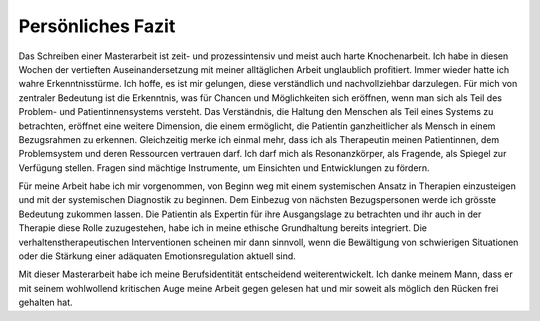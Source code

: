 Persönliches Fazit
^^^^^^^^^^^^^^^^^^

Das Schreiben einer Masterarbeit ist zeit- und prozessintensiv und meist auch harte Knochenarbeit. Ich habe in diesen Wochen der vertieften Auseinandersetzung mit meiner alltäglichen Arbeit unglaublich profitiert. Immer wieder hatte ich wahre Erkenntnisstürme. Ich hoffe, es ist mir gelungen, diese verständlich und nachvollziehbar darzulegen. Für mich von zentraler Bedeutung ist die Erkenntnis, was für Chancen und Möglichkeiten sich eröffnen, wenn man sich als Teil des Problem- und Patientinnensystems versteht. Das Verständnis, die Haltung den Menschen als Teil eines Systems zu betrachten, eröffnet eine weitere Dimension, die einem ermöglicht, die Patientin ganzheitlicher als Mensch in einem Bezugsrahmen zu erkennen. Gleichzeitig merke ich einmal mehr, dass ich als Therapeutin meinen Patientinnen, dem Problemsystem und deren Ressourcen vertrauen darf. Ich darf mich als Resonanzkörper, als Fragende, als Spiegel zur Verfügung stellen. Fragen sind mächtige Instrumente, um Einsichten und Entwicklungen zu fördern. 

Für meine Arbeit habe ich mir vorgenommen, von Beginn weg mit einem systemischen Ansatz in Therapien einzusteigen und mit der systemischen Diagnostik zu beginnen. Dem Einbezug von nächsten Bezugspersonen werde ich grösste Bedeutung zukommen lassen. Die Patientin als Expertin für ihre Ausgangslage zu betrachten und ihr auch in der Therapie diese Rolle zuzugestehen, habe ich in meine ethische Grundhaltung bereits integriert. Die verhaltenstherapeutischen Interventionen scheinen mir dann sinnvoll, wenn die Bewältigung von schwierigen Situationen oder die Stärkung einer adäquaten Emotionsregulation aktuell sind.

Mit dieser Masterarbeit habe ich meine Berufsidentität entscheidend weiterentwickelt. Ich danke meinem Mann, dass er mit seinem wohlwollend kritischen Auge meine Arbeit gegen gelesen hat und mir soweit als möglich den Rücken frei gehalten hat.

